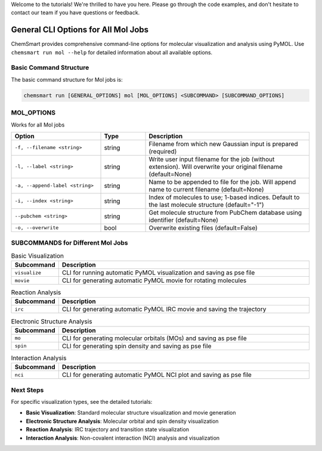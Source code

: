 Welcome to the tutorials! We're thrilled to have you here. Please go through the code examples, and don't hesitate to contact our team if you have questions or feedback.

General CLI Options for All Mol Jobs
====================================

ChemSmart provides comprehensive command-line options for molecular visualization and analysis using PyMOL. Use ``chemsmart run mol --help`` for detailed information about all available options.

Basic Command Structure
^^^^^^^^^^^^^^^^^^^^^^^

The basic command structure for Mol jobs is:

.. code-block:: console

    chemsmart run [GENERAL_OPTIONS] mol [MOL_OPTIONS] <SUBCOMMAND> [SUBCOMMAND_OPTIONS]

MOL_OPTIONS
^^^^^^^^^^^
Works for all Mol jobs

.. list-table::
   :header-rows: 1
   :widths: 30 15 55

   * - Option
     - Type
     - Description
   * - ``-f, --filename <string>``
     - string
     - Filename from which new Gaussian input is prepared (required)
   * - ``-l, --label <string>``
     - string
     - Write user input filename for the job (without extension). Will overwrite your original filename (default=None)
   * - ``-a, --append-label <string>``
     - string
     - Name to be appended to file for the job. Will append name to current filename (default=None)
   * - ``-i, --index <string>``
     - string
     - Index of molecules to use; 1-based indices. Default to the last molecule structure (default="-1")
   * - ``--pubchem <string>``
     - string
     - Get molecule structure from PubChem database using identifier (default=None)
   * - ``-o, --overwrite``
     - bool
     - Overwrite existing files (default=False)

SUBCOMMANDS for Different Mol Jobs
^^^^^^^^^^^^^^^^^^^^^^^^^^^^^^^^^^

.. list-table:: Basic Visualization
   :header-rows: 1
   :widths: 15 85

   * - Subcommand
     - Description
   * - ``visualize``
     - CLI for running automatic PyMOL visualization and saving as pse file
   * - ``movie``
     - CLI for generating automatic PyMOL movie for rotating molecules

.. list-table:: Reaction Analysis
   :header-rows: 1
   :widths: 15 85

   * - Subcommand
     - Description
   * - ``irc``
     - CLI for generating automatic PyMOL IRC movie and saving the trajectory

.. list-table:: Electronic Structure Analysis
   :header-rows: 1
   :widths: 15 85

   * - Subcommand
     - Description
   * - ``mo``
     - CLI for generating molecular orbitals (MOs) and saving as pse file
   * - ``spin``
     - CLI for generating spin density and saving as pse file

.. list-table:: Interaction Analysis
   :header-rows: 1
   :widths: 15 85

   * - Subcommand
     - Description
   * - ``nci``
     - CLI for generating automatic PyMOL NCI plot and saving as pse file


Next Steps
^^^^^^^^^^^^^^^^^^^^^^^

For specific visualization types, see the detailed tutorials:

* **Basic Visualization**: Standard molecular structure visualization and movie generation
* **Electronic Structure Analysis**: Molecular orbital and spin density visualization
* **Reaction Analysis**: IRC trajectory and transition state visualization
* **Interaction Analysis**: Non-covalent interaction (NCI) analysis and visualization
